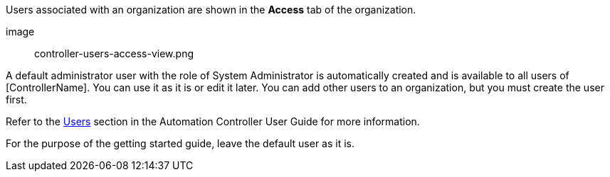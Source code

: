 [id="controller-getting-started-create-users"]

Users associated with an organization are shown in the *Access* tab of the organization.

image:: controller-users-access-view.png

A default administrator user with the role of System Administrator is automatically created and is available to all users of [ControllerName]. 
You can use it as it is or edit it later. 
You can add other users to an organization, but you must create the user first. 

Refer to the link:https://docs.ansible.com/automation-controller/4.4/html/userguide/users.html#ug-users-create[Users] section in the Automation Controller User Guide for more information.

For the purpose of the getting started guide, leave the default user as it is.
